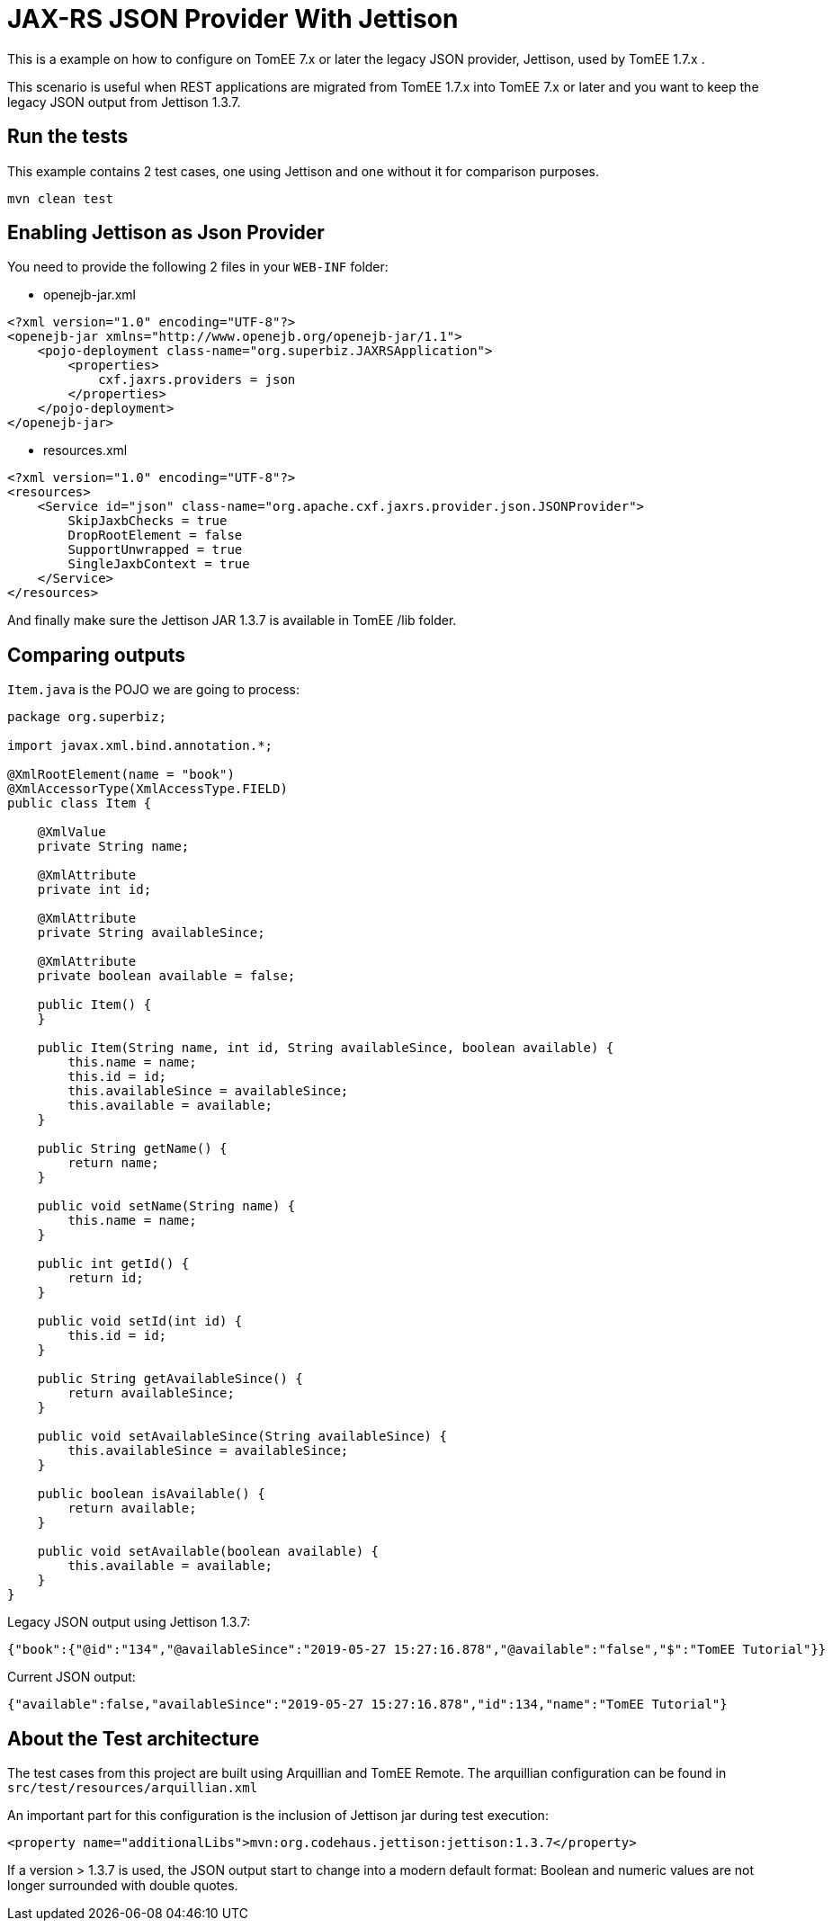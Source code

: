 = JAX-RS JSON Provider With Jettison
:index-group: REST
:jbake-type: page
:jbake-status: status=published

This is a example on how to configure on TomEE  7.x or later the legacy JSON provider, Jettison, used by TomEE 1.7.x .


This scenario is useful when REST applications are migrated from TomEE 1.7.x into TomEE  7.x or later and you want to keep the legacy JSON output from Jettison 1.3.7.


== Run the tests

This example contains 2 test cases, one using Jettison and one without it for comparison purposes.

[source,shell]
----
mvn clean test 
----


== Enabling Jettison as Json Provider

You need to provide the following 2 files in your `WEB-INF` folder:

* openejb-jar.xml
[source,xml]
----
<?xml version="1.0" encoding="UTF-8"?>
<openejb-jar xmlns="http://www.openejb.org/openejb-jar/1.1">
    <pojo-deployment class-name="org.superbiz.JAXRSApplication">
        <properties>
            cxf.jaxrs.providers = json
        </properties>
    </pojo-deployment>
</openejb-jar>
----

* resources.xml

[source,xml]
----
<?xml version="1.0" encoding="UTF-8"?>
<resources>
    <Service id="json" class-name="org.apache.cxf.jaxrs.provider.json.JSONProvider">
        SkipJaxbChecks = true
        DropRootElement = false
        SupportUnwrapped = true
        SingleJaxbContext = true
    </Service>
</resources>
----

And finally make sure the Jettison JAR 1.3.7 is available in TomEE /lib folder.

== Comparing outputs

`Item.java` is the POJO we are going to process:

[source,java]
----
package org.superbiz;

import javax.xml.bind.annotation.*;

@XmlRootElement(name = "book")
@XmlAccessorType(XmlAccessType.FIELD)
public class Item {

    @XmlValue
    private String name;

    @XmlAttribute
    private int id;

    @XmlAttribute
    private String availableSince;

    @XmlAttribute
    private boolean available = false;

    public Item() {
    }

    public Item(String name, int id, String availableSince, boolean available) {
        this.name = name;
        this.id = id;
        this.availableSince = availableSince;
        this.available = available;
    }

    public String getName() {
        return name;
    }

    public void setName(String name) {
        this.name = name;
    }

    public int getId() {
        return id;
    }

    public void setId(int id) {
        this.id = id;
    }

    public String getAvailableSince() {
        return availableSince;
    }

    public void setAvailableSince(String availableSince) {
        this.availableSince = availableSince;
    }

    public boolean isAvailable() {
        return available;
    }

    public void setAvailable(boolean available) {
        this.available = available;
    }
}
----


Legacy JSON output using Jettison 1.3.7:
[source,json]
----
{"book":{"@id":"134","@availableSince":"2019-05-27 15:27:16.878","@available":"false","$":"TomEE Tutorial"}}
----

Current JSON output:

[source,json]
----
{"available":false,"availableSince":"2019-05-27 15:27:16.878","id":134,"name":"TomEE Tutorial"}
----

== About the Test architecture

The test cases from this project are built using Arquillian and TomEE
Remote. The arquillian configuration can be found in
`src/test/resources/arquillian.xml`

An important part for this configuration is the inclusion of Jettison jar during test execution:

[source,xml]
----
<property name="additionalLibs">mvn:org.codehaus.jettison:jettison:1.3.7</property>
----

If a version > 1.3.7 is used, the JSON output start to change into a modern default format: Boolean and numeric values are not longer surrounded with double quotes.

